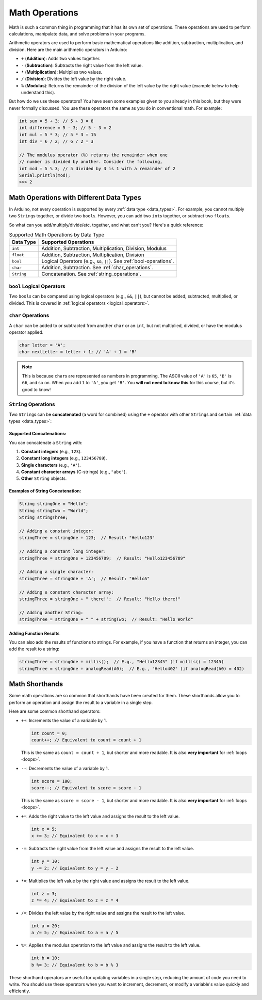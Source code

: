 .. _math_operations:

Math Operations
===============

Math is such a common thing in programming that it has its own set of
operations. These operations are used to perform calculations,
manipulate data, and solve problems in your programs.

Arithmetic operators are used to perform basic mathematical operations
like addition, subtraction, multiplication, and division. Here are the
main arithmetic operators in Arduino:

- ``+`` (**Addition**): Adds two values together.
- ``-`` (**Subtraction**): Subtracts the right value from the left
  value.
- ``*`` (**Multiplication**): Multiplies two values.
- ``/`` (**Division**): Divides the left value by the right value.
- ``%`` (**Modulus**): Returns the remainder of the division of the left
  value by the right value (example below to help understand this).

But how do we use these operators? You have seen some examples given to
you already in this book, but they were never formally discussed. You
use these operators the same as you do in conventional math. For
example:

.. code-block:: cpp

  int sum = 5 + 3; // 5 + 3 = 8
  int difference = 5 - 3; // 5 - 3 = 2
  int mul = 5 * 3; // 5 * 3 = 15
  int div = 6 / 2; // 6 / 2 = 3

  // The modulus operator (%) returns the remainder when one
  // number is divided by another. Consider the following,
  int mod = 5 % 3; // 5 divided by 3 is 1 with a remainder of 2
  Serial.println(mod);
  >>> 2


.. seealso::
  **Additional Explanation on Modulus Operator**:

  .. code:: cpp

    Serial.println(10 % 3); // 10 divided by 3 is 3 with a remainder of 1
    >>> 1

    Serial.println(15 % 4); // 15 divided by 4 is 3 with a remainder of 3
    >>> 3

    Serial.println(20 % 7); // 20 divided by 7 is 2 with a remainder of 6
    >>> 6


Math Operations with Different Data Types
~~~~~~~~~~~~~~~~~~~~~~~~~~~~~~~~~~~~~~~~~

In Arduino, not every operation is supported by every :ref:`data
type <data_types>`. For example, you cannot multiply two
``String``\ s together, or divide two ``bool``\ s. However, you can add
two ``int``\ s together, or subtract two ``float``\ s.

So what can you add/multiply/divide/etc. together, and what can't you?
Here's a quick reference:

.. list-table:: Supported Math Operations by Data Type
   :header-rows: 1

   * - Data Type
     - Supported Operations
   * - ``int``
     - Addition, Subtraction, Multiplication, Division, Modulus
   * - ``float``
     - Addition, Subtraction, Multiplication, Division
   * - ``bool``
     - Logical Operators (e.g., ``&&``, ``||``). See :ref:`bool-operations`.
   * - ``char``
     - Addition, Subtraction. See :ref:`char_operations`.
   * - ``String``
     - Concatenation. See :ref:`string_operations`.

.. _bool-operations:

``bool`` Logical Operators
^^^^^^^^^^^^^^^^^^^^^^^^^^
Two ``bool``\s can be compared using logical operators (e.g., ``&&``, ``||``), but cannot be added, subtracted, multiplied, or divided. This is covered in :ref:`logical operators <logical_operators>`.

.. _char_operations:

``char`` Operations
^^^^^^^^^^^^^^^^^^^

A ``char`` can be added to or subtracted from another ``char`` or an ``int``, but not multiplied, divided, or have the modulus operator applied.

.. code-block:: cpp

    char letter = 'A';
    char nextLetter = letter + 1; // 'A' + 1 = 'B'

.. note::

  This is because ``char``\ s are represented as numbers in programming. The ASCII value of ``'A'`` is ``65``, ``'B'`` is ``66``, and so on. When you add ``1`` to ``'A'``, you get ``'B'``. You **will not need to know this** for this course, but it's good to know!

.. _string_operations:

``String`` Operations
^^^^^^^^^^^^^^^^^^^^^

Two ``String``\s can be **concatenated** (a word for combined) using the ``+``
operator with other ``String``\s and certain :ref:`data types <data_types>`:

Supported Concatenations:
''''''''''''''''''''''''''

You can concatenate a ``String`` with:

#. **Constant integers** (e.g., ``123``).
#. **Constant long integers** (e.g., ``123456789``).
#. **Single characters** (e.g., ``'A'``).
#. **Constant character arrays** (C-strings) (e.g., ``"abc"``).
#. **Other** ``String`` objects.

Examples of String Concatenation:
''''''''''''''''''''''''''''''''''

.. code-block:: cpp

  String stringOne = "Hello";
  String stringTwo = "World";
  String stringThree;

  // Adding a constant integer:
  stringThree = stringOne + 123;  // Result: "Hello123"

  // Adding a constant long integer:
  stringThree = stringOne + 123456789;  // Result: "Hello123456789"

  // Adding a single character:
  stringThree = stringOne + 'A';  // Result: "HelloA"

  // Adding a constant character array:
  stringThree = stringOne + " there!";  // Result: "Hello there!"

  // Adding another String:
  stringThree = stringOne + " " + stringTwo;  // Result: "Hello World"


Adding Function Results
''''''''''''''''''''''''

You can also add the results of functions to strings. For example, if you have a function that returns an integer, you can add the result to a string:

.. code-block:: cpp

  stringThree = stringOne + millis();  // E.g., "Hello12345" (if millis() = 12345)
  stringThree = stringOne + analogRead(A0);  // E.g., "Hello402" (if analogRead(A0) = 402)

.. seealso::

  You can see the `Arduino Documentation for String Addition <https://docs.arduino.cc/built-in-examples/strings/StringAdditionOperator/>`__ for more information.

Math Shorthands
~~~~~~~~~~~~~~~

Some math operations are so common that shorthands have been created for
them. These shorthands allow you to perform an operation and assign the
result to a variable in a single step.

Here are some common shorthand operators:

- ``++``: Increments the value of a variable by 1.

  .. code:: cpp

    int count = 0;
    count++; // Equivalent to count = count + 1

  This is the same as ``count = count + 1``, but shorter and more readable. It is also **very important** for :ref:`loops <loops>`.

- ``--``: Decrements the value of a variable by 1.

  .. code:: cpp

    int score = 100;
    score--; // Equivalent to score = score - 1

  This is the same as ``score = score - 1``, but shorter and more readable. It is also **very important** for :ref:`loops <loops>`.

- ``+=``: Adds the right value to the left value and assigns the
  result to the left value.

  .. code:: cpp

    int x = 5;
    x += 3; // Equivalent to x = x + 3

- ``-=``: Subtracts the right value from the left value and assigns
  the result to the left value.

  .. code:: cpp

    int y = 10;
    y -= 2; // Equivalent to y = y - 2

- ``*=``: Multiplies the left value by the right value and assigns
  the result to the left value.

  .. code:: cpp

    int z = 3;
    z *= 4; // Equivalent to z = z * 4

- ``/=``: Divides the left value by the right value and assigns the
  result to the left value.

  .. code:: cpp

    int a = 20;
    a /= 5; // Equivalent to a = a / 5

- ``%=``: Applies the modulus operation to the left value and
  assigns the result to the left value.

  .. code:: cpp

    int b = 10;
    b %= 3; // Equivalent to b = b % 3

These shorthand operators are useful for updating variables in a single
step, reducing the amount of code you need to write. You should use
these operators when you want to increment, decrement, or modify a
variable's value quickly and efficiently.

.. quizdown:: quizzes/math_quiz.md
